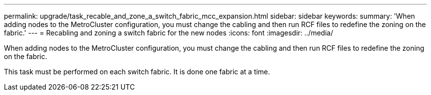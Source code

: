 ---
permalink: upgrade/task_recable_and_zone_a_switch_fabric_mcc_expansion.html
sidebar: sidebar
keywords: 
summary: 'When adding nodes to the MetroCluster configuration, you must change the cabling and then run RCF files to redefine the zoning on the fabric.'
---
= Recabling and zoning a switch fabric for the new nodes
:icons: font
:imagesdir: ../media/

[.lead]
When adding nodes to the MetroCluster configuration, you must change the cabling and then run RCF files to redefine the zoning on the fabric.

This task must be performed on each switch fabric. It is done one fabric at a time.
